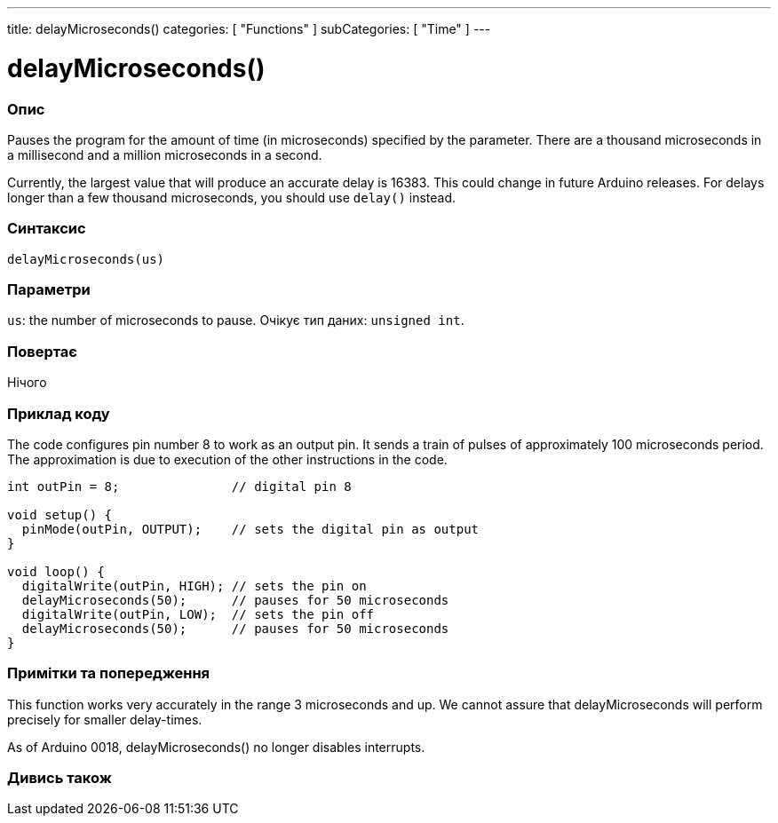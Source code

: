 ---
title: delayMicroseconds()
categories: [ "Functions" ]
subCategories: [ "Time" ]
---





= delayMicroseconds()


// OVERVIEW SECTION STARTS
[#overview]
--

[float]
=== Опис
Pauses the program for the amount of time (in microseconds) specified by the parameter. There are a thousand microseconds in a millisecond and a million microseconds in a second.

Currently, the largest value that will produce an accurate delay is 16383. This could change in future Arduino releases. For delays longer than a few thousand microseconds, you should use `delay()` instead.
[%hardbreaks]


[float]
=== Синтаксис
`delayMicroseconds(us)`


[float]
=== Параметри
`us`: the number of microseconds to pause. Очікує тип даних: `unsigned int`.


[float]
=== Повертає
Нічого

--
// OVERVIEW SECTION ENDS




// HOW TO USE SECTION STARTS
[#howtouse]
--

[float]
=== Приклад коду
// Describe what the example code is all about and add relevant code   ►►►►► THIS SECTION IS MANDATORY ◄◄◄◄◄
The code configures pin number 8 to work as an output pin. It sends a train of pulses of approximately 100 microseconds period. The approximation is due to execution of the other instructions in the code.

[source,arduino]
----
int outPin = 8;               // digital pin 8

void setup() {
  pinMode(outPin, OUTPUT);    // sets the digital pin as output
}

void loop() {
  digitalWrite(outPin, HIGH); // sets the pin on
  delayMicroseconds(50);      // pauses for 50 microseconds
  digitalWrite(outPin, LOW);  // sets the pin off
  delayMicroseconds(50);      // pauses for 50 microseconds
}
----
[%hardbreaks]

[float]
=== Примітки та попередження
This function works very accurately in the range 3 microseconds and up. We cannot assure that delayMicroseconds will perform precisely for smaller delay-times.

As of Arduino 0018, delayMicroseconds() no longer disables interrupts.

--
// HOW TO USE SECTION ENDS


// SEE ALSO SECTION
[#see_also]
--

[float]
=== Дивись також

--
// SEE ALSO SECTION ENDS
